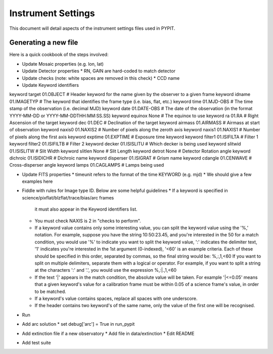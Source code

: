 .. highlight:: rest

*******************
Instrument Settings
*******************

This document will detail aspects of the
instrument settings files used in PYPIT.

Generating a new file
=====================

Here is a quick cookbook of the steps involved:

* Update Mosaic properties (e.g. lon, lat)
* Update Detector properties
  * RN, GAIN are hard-coded to match detector
* Update checks  (note: white spaces are removed in this check)
  * CCD name
* Update Keyword identifiers

keyword target 01.OBJECT               # Header keyword for the name given by the observer to a given frame
keyword idname 01.IMAGETYP             # The keyword that identifies the frame type (i.e. bias, flat, etc.)
keyword time 01.MJD-OBS                # The time stamp of the observation (i.e. decimal MJD)
keyword date 01.DATE-OBS               # The date of the observation (in the format YYYY-MM-DD  or  YYYY-MM-DDTHH:MM:SS.SS)
keyword equinox None                   # The equinox to use
keyword ra 01.RA                       # Right Ascension of the target
keyword dec 01.DEC                     # Declination of the target
keyword airmass 01.AIRMASS             # Airmass at start of observation
keyword naxis0 01.NAXIS2               # Number of pixels along the zeroth axis
keyword naxis1 01.NAXIS1               # Number of pixels along the first axis
keyword exptime 01.EXPTIME             # Exposure time keyword
keyword filter1 01.ISIFILTA            # Filter 1
keyword filter2 01.ISIFILTB            # Filter 2
keyword decker 01.ISISLITU             # Which decker is being used
keyword slitwid 01.ISISLITW            # Slit Width
keyword slitlen None                   # Slit Length
keyword detrot None                    # Detector Rotation angle
keyword dichroic 01.ISIDICHR           # Dichroic name
keyword disperser 01.ISIGRAT           # Grism name
keyword cdangle 01.CENWAVE             # Cross-disperser angle
keyword lamps 01.CAGLAMPS              # Lamps being used

* Update FITS properties
  * timeunit refers to the format of the time KEYWORD (e.g. mjd)
  * We should give a few examples here
* Fiddle with rules for Image type ID. Below are some helpful guidelines
  * If a keyword is specified in science/pixflat/blzflat/trace/bias/arc frames
    it must also appear in the Keyword identifiers list.
  *  You must check NAXIS is 2 in "checks to perform".
  *  If a keyword value contains only some interesting value,
     you can split the keyword value using the '%,' notation.
     For example, suppose you have the string 10:50:23.45, and
     you're interested in the 50 for a match condition, you would
     use '%' to indicate you want to split the keyword value, ':'
     indicates the delimiter text, '1' indicates you're interested
     in the 1st argument (0-indexed), '<60' is an example criteria.
     Each of these should be specified in this order, separated by
     commas, so the final string would be:
     %,:,1,<60
     If you want to split on multiple delimiters, separate them with
     a logical or operator. For example, if you want to split a string
     at the characters ':' and '.', you would use the expression
     %,:|.,1,<60
  *  If the text '|' appears in the match condition, the absolute
     value will be taken. For example '|<=0.05' means that a given
     keyword's value for a calibration frame must be within 0.05 of
     a science frame's value, in order to be matched.
  *  If a keyword's value contains spaces, replace all spaces with
     one underscore.
  *  If the header contains two keyword's of the same name, only
     the value of the first one will be recognised.

* Run
* Add arc solution
  * set debug['arc'] = True in run_pypit

* Add extinction file if a new observatory
  * Add file in data/extinction
  * Edit README

* Add test suite
